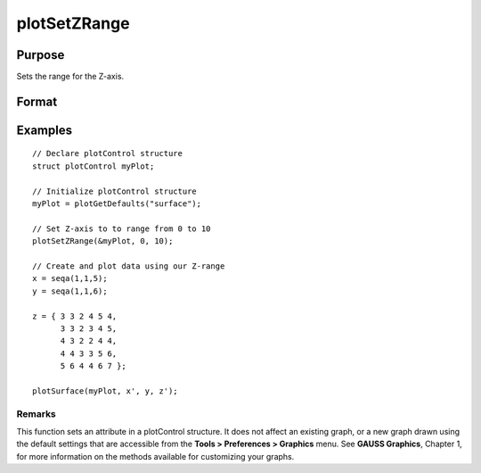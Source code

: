 
plotSetZRange
==============================================

Purpose
----------------
Sets the range for the Z-axis.

Format
----------------
.. function:: plotSetZRange(&myPlot,  z_min,  z_max)

    :param &myPlot: A plotControl structure pointer.
    :type &myPlot: TODO

    :param z_min: minimum limit of the Z-axis.
    :type z_min: Scalar

    :param z_max: maximum limit of the Z-axis.
    :type z_max: Scalar

Examples
----------------

::

    // Declare plotControl structure
    struct plotControl myPlot;
    
    // Initialize plotControl structure
    myPlot = plotGetDefaults("surface");
    
    // Set Z-axis to to range from 0 to 10
    plotSetZRange(&myPlot, 0, 10);
    
    // Create and plot data using our Z-range
    x = seqa(1,1,5);
    y = seqa(1,1,6);
    
    z = { 3 3 2 4 5 4,
          3 3 2 3 4 5,
          4 3 2 2 4 4,
          4 4 3 3 5 6,
          5 6 4 4 6 7 };
    
    plotSurface(myPlot, x', y, z');

Remarks
+++++++

This function sets an attribute in a plotControl structure. It does not
affect an existing graph, or a new graph drawn using the default
settings that are accessible from the **Tools > Preferences > Graphics**
menu. See **GAUSS Graphics**, Chapter 1, for more information on the
methods available for customizing your graphs.

.. seealso:: Functions :func:`plotGetDefaults`, :func:`plotSetLineSymbol`
